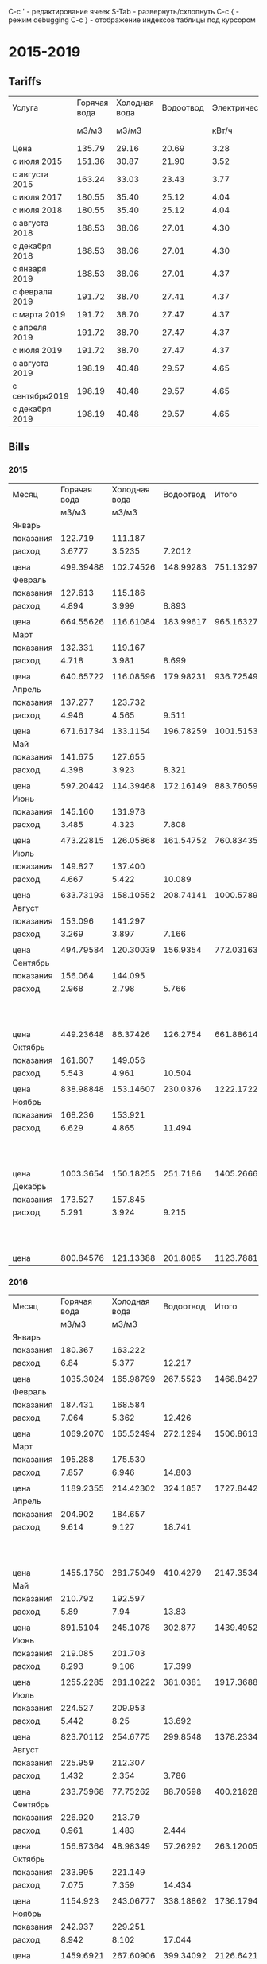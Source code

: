 C-c ' - редактирование ячеек
S-Tab - развернуть/схлопнуть
C-c { - режим debugging
С-с } - отображение индексов таблицы под курсором

* 2015-2019
** Tariffs
#+TBLNAME: tariffs
|----------------+--------------+---------------+-----------+---------------+-----------------|
| Услуга         | Горячая вода | Холодная вода | Водоотвод | Электричество | Взносы, антенна |
|                |        м3/м3 |         м3/м3 |           |         кВт/ч |        и прочее |
|----------------+--------------+---------------+-----------+---------------+-----------------|
| Цена           |       135.79 |         29.16 |     20.69 |          3.28 |                 |
| с июля 2015    |       151.36 |         30.87 |     21.90 |          3.52 |                 |
| с августа 2015 |       163.24 |         33.03 |     23.43 |          3.77 |                 |
| с июля 2017    |       180.55 |         35.40 |     25.12 |          4.04 |         4652.78 |
| с июля 2018    |       180.55 |         35.40 |     25.12 |          4.04 |         4713.69 |
| с августа 2018 |       188.53 |         38.06 |     27.01 |          4.30 |         4713.69 |
| с декабря 2018 |       188.53 |         38.06 |     27.01 |          4.30 |         4718.16 |
| с января 2019  |       188.53 |         38.06 |     27.01 |          4.37 |          4879.3 |
| с февраля 2019 |       191.72 |         38.70 |     27.41 |          4.37 |         5028.13 |
| с марта 2019   |       191.72 |         38.70 |     27.47 |          4.37 |         5028.13 |
| с апреля 2019  |       191.72 |         38.70 |     27.47 |          4.37 |         5033.65 |
| с июля 2019    |       191.72 |         38.70 |     27.47 |          4.37 |          5091.9 |
| с августа 2019 |       198.19 |         40.48 |     29.57 |          4.65 |          5091.9 |
| с сентября2019 |       198.19 |         40.48 |     29.57 |          4.65 |          5091.9 |
| с декабря 2019 |       198.19 |         40.48 |     29.57 |          4.65 |         5096.93 |
|----------------+--------------+---------------+-----------+---------------+-----------------|
#+TBLFM: @6$6=1659.74 + 1085.60 + 438.84 + 950.30 + 105.02 + 215.22 + 48 + 50 + 100.06::@7$6=1720.65 + 1085.60 + 438.84 + 950.30 + 105.02 + 215.22 + 48 + 50 + 100.06::@8$6=1720.65 + 1085.60 + 438.84 + 950.30 + 105.02 + 215.22 + 48 + 50 + 100.06::@9$6=1720.65 + 1085.60 + 438.84 + 950.30 + 105.02 + 215.22 + 48 + 50 + 104.53::@10$6=1749.81 + 1161.60 + 461.74 + 1016.82 + 106.80 + 230.00 + 48 + 104.53::@11$6=1898.64 + 1161.60 + 461.74 + 1016.82 + 106.80 + 230.00 + 48 + 104.53::@12$6=1898.64 + 1161.60 + 461.74 + 1016.82 + 106.80 + 230.00 + 48 + 104.53::@13$6=1898.64 + 1161.60 + 461.74 + 1016.82 + 112.32 + 230.00 + 48 + 104.53::@14$6=1956.89 + 1161.60 + 461.74 + 1016.82 + 112.32 + 230.00 + 48 + 104.53::@15$6=1956.89 + 1161.60 + 461.74 + 1016.82 + 112.32 + 230.00 + 48 + 104.53::@16$6=1956.89 + 1623.34 + 1016.82 + 112.32 + 230.00 + 48 + 104.53::@17$6=1956.89 + 1623.34 + 1016.82 + 112.32 + 230.00 + 48 + 109.56
** Bills
*** 2015
#+TBLNAME: bills2015
|-----------+--------------+---------------+-----------+-----------+---------------------------------|
| Месяц     | Горячая вода | Холодная вода | Водоотвод |     Итого |                   Электричество |
|           |        м3/м3 |         м3/м3 |           |           |                           кВт/ч |
|-----------+--------------+---------------+-----------+-----------+---------------------------------|
| Январь    |              |               |           |           |                                 |
| показания |      122.719 |       111.187 |           |           |                          9108.3 |
| расход    |       3.6777 |        3.5235 |    7.2012 |           |                             156 |
|           |              |               |           |           |                                 |
| цена      |    499.39488 |     102.74526 | 148.99283 | 751.13297 |                          511.68 |
|-----------+--------------+---------------+-----------+-----------+---------------------------------|
| Февраль   |              |               |           |           |                                 |
| показания |      127.613 |       115.186 |           |           |                          9249.9 |
| расход    |        4.894 |         3.999 |     8.893 |           |                           141.6 |
|           |              |               |           |           |                                 |
| цена      |    664.55626 |     116.61084 | 183.99617 | 965.16327 |                         464.448 |
|-----------+--------------+---------------+-----------+-----------+---------------------------------|
| Март      |              |               |           |           |                                 |
| показания |      132.331 |       119.167 |           |           |                          9409.1 |
| расход    |        4.718 |         3.981 |     8.699 |           |                           159.2 |
|           |              |               |           |           |                                 |
| цена      |    640.65722 |     116.08596 | 179.98231 | 936.72549 |                         522.176 |
|-----------+--------------+---------------+-----------+-----------+---------------------------------|
| Апрель    |              |               |           |           |                                 |
| показания |      137.277 |       123.732 |           |           |                          9597.7 |
| расход    |        4.946 |         4.565 |     9.511 |           |                           188.6 |
|           |              |               |           |           |                                 |
| цена      |    671.61734 |      133.1154 | 196.78259 | 1001.5153 |                         618.608 |
|-----------+--------------+---------------+-----------+-----------+---------------------------------|
| Май       |              |               |           |           |                                 |
| показания |      141.675 |       127.655 |           |           |                          9765.8 |
| расход    |        4.398 |         3.923 |     8.321 |           |                           168.1 |
|           |              |               |           |           |                                 |
| цена      |    597.20442 |     114.39468 | 172.16149 | 883.76059 |                         551.368 |
|-----------+--------------+---------------+-----------+-----------+---------------------------------|
| Июнь      |              |               |           |           |                                 |
| показания |      145.160 |       131.978 |           |           |                          9908.4 |
| расход    |        3.485 |         4.323 |     7.808 |           |                           142.6 |
|           |              |               |           |           |                                 |
| цена      |    473.22815 |     126.05868 | 161.54752 | 760.83435 |                         467.728 |
|-----------+--------------+---------------+-----------+-----------+---------------------------------|
| Июль      |              |               |           |           |                                 |
| показания |      149.827 |       137.400 |           |           |                         10070.0 |
| расход    |        4.667 |         5.422 |    10.089 |           |                           161.6 |
|           |              |               |           |           |                                 |
| цена      |    633.73193 |     158.10552 | 208.74141 | 1000.5789 |                         568.832 |
|-----------+--------------+---------------+-----------+-----------+---------------------------------|
| Август    |              |               |           |           |                                 |
| показания |      153.096 |       141.297 |           |           |                         10180.3 |
| расход    |        3.269 |         3.897 |     7.166 |           |                           110.3 |
|           |              |               |           |           |                                 |
| цена      |    494.79584 |     120.30039 |  156.9354 | 772.03163 |                         388.256 |
|-----------+--------------+---------------+-----------+-----------+---------------------------------|
| Сентябрь  |              |               |           |           |                                 |
| показания |      156.064 |       144.095 |           |           |                         10263.6 |
| расход    |        2.968 |         2.798 |     5.766 |           |                            83.3 |
|           |              |               |           |           | свет 15.36 переплата => 277.856 |
| цена      |    449.23648 |      86.37426 |  126.2754 | 661.88614 |                         293.216 |
|-----------+--------------+---------------+-----------+-----------+---------------------------------|
| Октябрь   |              |               |           |           |                                 |
| показания |      161.607 |       149.056 |           |           |                         10408.4 |
| расход    |        5.543 |         4.961 |    10.504 |           |                           144.8 |
|           |              |               |           |           |                                 |
| цена      |    838.98848 |     153.14607 |  230.0376 | 1222.1722 |                         509.696 |
|-----------+--------------+---------------+-----------+-----------+---------------------------------|
| Ноябрь    |              |               |           |           |                                 |
| показания |      168.236 |       153.921 |           |           |                         10577.3 |
| расход    |        6.629 |         4.865 |    11.494 |           |                           168.9 |
|           |              |               |           |           |   свет 0.35 переплата => 594.18 |
| цена      |    1003.3654 |     150.18255 |  251.7186 | 1405.2666 |                         594.528 |
|-----------+--------------+---------------+-----------+-----------+---------------------------------|
| Декабрь   |              |               |           |           |                                 |
| показания |      173.527 |       157.845 |           |           |                         10707.4 |
| расход    |        5.291 |         3.924 |     9.215 |           |                           130.1 |
|           |              |               |           |           |    свет 0.35 переплата => 457.6 |
| цена      |    800.84576 |     121.13388 |  201.8085 | 1123.7881 |                         457.952 |
|-----------+--------------+---------------+-----------+-----------+---------------------------------|

#+TBLFM: @5$4=$2 + $3::@7$2=@-2$2 * remote(tariffs, @3$2)::@7$3=@-2$3 * remote(tariffs, @3$3)::@7$4=@-2$4 * remote(tariffs, @3$4)::@7$5=$2 + $3 + $4::@7$6=@-2$6 * remote(tariffs, @3$5)::@10$2=@-1$2 - @-6$2::@10$3=@-1$3 - @-6$3::@10$4=$2 + $3::@10$6=@-1$6 - @-6$6::@12$2=@-2$2 * remote(tariffs, @3$2)::@12$3=@-2$3 * remote(tariffs, @3$3)::@12$4=@-2$4 * remote(tariffs, @3$4)::@12$5=$2 + $3 + $4::@12$6=@-2$6 * remote(tariffs, @3$5)::@15$2=@-1$2 - @-6$2::@15$3=@-1$3 - @-6$3::@15$4=$2 + $3::@15$6=@-1$6 - @-6$6::@17$2=@-2$2 * remote(tariffs, @3$2)::@17$3=@-2$3 * remote(tariffs, @3$3)::@17$4=@-2$4 * remote(tariffs, @3$4)::@17$5=$2 + $3 + $4::@17$6=@-2$6 * remote(tariffs, @3$5)::@20$2=@-1$2 - @-6$2::@20$3=@-1$3 - @-6$3::@20$4=$2 + $3::@20$6=@-1$6 - @-6$6::@22$2=@-2$2 * remote(tariffs, @3$2)::@22$3=@-2$3 * remote(tariffs, @3$3)::@22$4=@-2$4 * remote(tariffs, @3$4)::@22$5=$2 + $3 + $4::@22$6=@-2$6 * remote(tariffs, @3$5)::@25$2=@-1$2 - @-6$2::@25$3=@-1$3 - @-6$3::@25$4=$2 + $3::@25$6=@-1$6 - @-6$6::@27$2=@-2$2 * remote(tariffs, @3$2)::@27$3=@-2$3 * remote(tariffs, @3$3)::@27$4=@-2$4 * remote(tariffs, @3$4)::@27$5=$2 + $3 + $4::@27$6=@-2$6 * remote(tariffs, @3$5)::@30$2=@-1$2 - @-6$2::@30$3=@-1$3 - @-6$3::@30$4=$2 + $3::@30$6=@-1$6 - @-6$6::@32$2=@-2$2 * remote(tariffs, @3$2)::@32$3=@-2$3 * remote(tariffs, @3$3)::@32$4=@-2$4 * remote(tariffs, @3$4)::@32$5=$2 + $3 + $4::@32$6=@-2$6 * remote(tariffs, @3$5)::@35$2=@-1$2 - @-6$2::@35$3=@-1$3 - @-6$3::@35$4=$2 + $3::@35$6=@-1$6 - @-6$6::@37$2=@-2$2 * remote(tariffs, @3$2)::@37$3=@-2$3 * remote(tariffs, @3$3)::@37$4=@-2$4 * remote(tariffs, @3$4)::@37$5=$2 + $3 + $4::@37$6=@-2$6 * remote(tariffs, @4$5)::@40$2=@-1$2 - @-6$2::@40$3=@-1$3 - @-6$3::@40$4=$2 + $3::@40$6=@-1$6 - @-6$6::@42$2=@-2$2 * remote(tariffs, @4$2)::@42$3=@-2$3 * remote(tariffs, @4$3)::@42$4=@-2$4 * remote(tariffs, @4$4)::@42$5=$2 + $3 + $4::@42$6=@-2$6 * remote(tariffs, @4$5)::@45$2=@-1$2 - @-6$2::@45$3=@-1$3 - @-6$3::@45$4=$2 + $3::@45$6=@-1$6 - @-6$6::@47$2=@-2$2 * remote(tariffs, @4$2)::@47$3=@-2$3 * remote(tariffs, @4$3)::@47$4=@-2$4 * remote(tariffs, @4$4)::@47$5=$2 + $3 + $4::@47$6=@-2$6 * remote(tariffs, @4$5)::@50$2=@-1$2 - @-6$2::@50$3=@-1$3 - @-6$3::@50$4=$2 + $3::@50$6=@-1$6 - @-6$6::@52$2=@-2$2 * remote(tariffs, @4$2)::@52$3=@-2$3 * remote(tariffs, @4$3)::@52$4=@-2$4 * remote(tariffs, @4$4)::@52$5=$2 + $3 + $4::@52$6=@-2$6 * remote(tariffs, @4$5)::@55$2=@-1$2 - @-6$2::@55$3=@-1$3 - @-6$3::@55$4=$2 + $3::@55$6=@-1$6 - @-6$6::@57$2=@-2$2 * remote(tariffs, @4$2)::@57$3=@-2$3 * remote(tariffs, @4$3)::@57$4=@-2$4 * remote(tariffs, @4$4)::@57$5=$2 + $3 + $4::@57$6=@-2$6 * remote(tariffs, @4$5)::@60$2=@-1$2 - @-6$2::@60$3=@-1$3 - @-6$3::@60$4=$2 + $3::@60$6=@-1$6 - @-6$6::@62$2=@-2$2 * remote(tariffs, @4$2)::@62$3=@-2$3 * remote(tariffs, @4$3)::@62$4=@-2$4 * remote(tariffs, @4$4)::@62$5=$2 + $3 + $4::@62$6=@-2$6 * remote(tariffs, @4$5)::@65$2=@-1$2 - @-6$2::@65$3=@-1$3 - @-6$3::@65$4=$2 + $3::@65$6=@-1$6 - @-6$6::@67$2=@-2$2 * remote(tariffs, @4$2)::@67$3=@-2$3 * remote(tariffs, @4$3)::@67$4=@-2$4 * remote(tariffs, @4$4)::@67$5=$2 + $3 + $4::@67$6=@-2$6 * remote(tariffs, @4$5)

*** 2016
#+TBLNAME: bills2016
|-----------+--------------+---------------+-----------+-----------+---------------------------|
| Месяц     | Горячая вода | Холодная вода | Водоотвод |     Итого |             Электричество |
|           |        м3/м3 |         м3/м3 |           |           |                     кВт/ч |
|-----------+--------------+---------------+-----------+-----------+---------------------------|
| Январь    |              |               |           |           |                           |
| показания |      180.367 |       163.222 |           |           |                   10850.5 |
| расход    |         6.84 |         5.377 |    12.217 |           |                     143.1 |
|           |              |               |           |           |                           |
| цена      |    1035.3024 |     165.98799 |  267.5523 | 1468.8427 |                   503.712 |
|-----------+--------------+---------------+-----------+-----------+---------------------------|
| Февраль   |              |               |           |           |                           |
| показания |      187.431 |       168.584 |           |           |                   10992.5 |
| расход    |        7.064 |         5.362 |    12.426 |           |                      142. |
|           |              |               |           |           |                           |
| цена      |    1069.2070 |     165.52494 |  272.1294 | 1506.8613 |                    499.84 |
|-----------+--------------+---------------+-----------+-----------+---------------------------|
| Март      |              |               |           |           |                           |
| показания |      195.288 |       175.530 |           |           |                   11152.0 |
| расход    |        7.857 |         6.946 |    14.803 |           |                     159.5 |
|           |              |               |           |           |                           |
| цена      |    1189.2355 |     214.42302 |  324.1857 | 1727.8442 |                    561.44 |
|-----------+--------------+---------------+-----------+-----------+---------------------------|
| Апрель    |              |               |           |           |                           |
| показания |      204.902 |       184.657 |           |           |                   11401.6 |
| расход    |        9.614 |         9.127 |    18.741 |           |                     249.6 |
|           |              |               |           |           | недоплата 1.76 => 880.352 |
| цена      |    1455.1750 |     281.75049 |  410.4279 | 2147.3534 |                   878.592 |
|-----------+--------------+---------------+-----------+-----------+---------------------------|
| Май       |              |               |           |           |                           |
| показания |      210.792 |       192.597 |           |           |                   11607.4 |
| расход    |         5.89 |          7.94 |     13.83 |           |                     205.8 |
|           |              |               |           |           |                           |
| цена      |     891.5104 |      245.1078 |   302.877 | 1439.4952 |                   724.416 |
|-----------+--------------+---------------+-----------+-----------+---------------------------|
| Июнь      |              |               |           |           |                           |
| показания |      219.085 |       201.703 |           |           |                   11839.2 |
| расход    |        8.293 |         9.106 |    17.399 |           |                     231.8 |
|           |              |               |           |           |                           |
| цена      |    1255.2285 |     281.10222 |  381.0381 | 1917.3688 |                   815.936 |
|-----------+--------------+---------------+-----------+-----------+---------------------------|
| Июль      |              |               |           |           |                           |
| показания |      224.527 |       209.953 |           |           |                   12018.6 |
| расход    |        5.442 |          8.25 |    13.692 |           |                     179.4 |
|           |              |               |           |           |                           |
| цена      |    823.70112 |      254.6775 |  299.8548 | 1378.2334 |                   631.488 |
|-----------+--------------+---------------+-----------+-----------+---------------------------|
| Август    |              |               |           |           |                           |
| показания |      225.959 |       212.307 |           |           |                   12105.7 |
| расход    |        1.432 |         2.354 |     3.786 |           |                      87.1 |
|           |              |               |           |           |                           |
| цена      |    233.75968 |      77.75262 |  88.70598 | 400.21828 |                   328.367 |
|-----------+--------------+---------------+-----------+-----------+---------------------------|
| Сентябрь  |              |               |           |           |                           |
| показания |      226.920 |        213.79 |           |           |                   12187.7 |
| расход    |        0.961 |         1.483 |     2.444 |           |                       82. |
|           |              |               |           |           |                           |
| цена      |    156.87364 |      48.98349 |  57.26292 | 263.12005 |                    309.14 |
|-----------+--------------+---------------+-----------+-----------+---------------------------|
| Октябрь   |              |               |           |           |                           |
| показания |      233.995 |       221.149 |           |           |                   12385.6 |
| расход    |        7.075 |         7.359 |    14.434 |           |                     197.9 |
|           |              |               |           |           |                           |
| цена      |     1154.923 |     243.06777 | 338.18862 | 1736.1794 |                   746.083 |
|-----------+--------------+---------------+-----------+-----------+---------------------------|
| Ноябрь    |              |               |           |           |                           |
| показания |      242.937 |       229.251 |           |           |                   12611.2 |
| расход    |        8.942 |         8.102 |    17.044 |           |                     225.6 |
|           |              |               |           |           |                           |
| цена      |    1459.6921 |     267.60906 | 399.34092 | 2126.6421 |                   850.512 |
|-----------+--------------+---------------+-----------+-----------+---------------------------|
| Декабрь   |              |               |           |           |                           |
| показания |      252.292 |       237.136 |           |           |                   12852.6 |
| расход    |        9.355 |         7.885 |     17.24 |           |                     241.4 |
|           |              |               |           |           | недоплата 1.52 => 911.598 |
| цена      |    1527.1102 |     260.44155 |  403.9332 | 2191.4850 |                   910.078 |
|-----------+--------------+---------------+-----------+-----------+---------------------------|
#+TBLFM: @5$2=@-1$2 - remote(bills2015, @59$2)::@5$3=@-1$3 - remote(bills2015, @59$3)::@5$4=$2 + $3::@5$6=@-1$6 - remote(bills2015, @59$6)::@7$2=@-2$2 * remote(tariffs, @4$2)::@7$3=@-2$3 * remote(tariffs, @4$3)::@7$4=@-2$4 * remote(tariffs, @4$4)::@7$5=$2 + $3 + $4::@7$6=@-2$6 * remote(tariffs, @4$5)::@10$2=@-1$2 - @-6$2::@10$3=@-1$3 - @-6$3::@10$4=$2 + $3::@10$6=@-1$6 - @-6$6::@12$2=@-2$2 * remote(tariffs, @4$2)::@12$3=@-2$3 * remote(tariffs, @4$3)::@12$4=@-2$4 * remote(tariffs, @4$4)::@12$5=$2 + $3 + $4::@12$6=@-2$6 * remote(tariffs, @4$5)::@15$2=@-1$2 - @-6$2::@15$3=@-1$3 - @-6$3::@15$4=$2 + $3::@15$6=@-1$6 - @-6$6::@17$2=@-2$2 * remote(tariffs, @4$2)::@17$3=@-2$3 * remote(tariffs, @4$3)::@17$4=@-2$4 * remote(tariffs, @4$4)::@17$5=$2 + $3 + $4::@17$6=@-2$6 * remote(tariffs, @4$5)::@20$2=@-1$2 - @-6$2::@20$3=@-1$3 - @-6$3::@20$4=$2 + $3::@20$6=@-1$6 - @-6$6::@22$2=@-2$2 * remote(tariffs, @4$2)::@22$3=@-2$3 * remote(tariffs, @4$3)::@22$4=@-2$4 * remote(tariffs, @4$4)::@22$5=$2 + $3 + $4::@22$6=@-2$6 * remote(tariffs, @4$5)::@25$2=@-1$2 - @-6$2::@25$3=@-1$3 - @-6$3::@25$4=$2 + $3::@25$6=@-1$6 - @-6$6::@27$2=@-2$2 * remote(tariffs, @4$2)::@27$3=@-2$3 * remote(tariffs, @4$3)::@27$4=@-2$4 * remote(tariffs, @4$4)::@27$5=$2 + $3 + $4::@27$6=@-2$6 * remote(tariffs, @4$5)::@30$2=@-1$2 - @-6$2::@30$3=@-1$3 - @-6$3::@30$4=$2 + $3::@30$6=@-1$6 - @-6$6::@32$2=@-2$2 * remote(tariffs, @4$2)::@32$3=@-2$3 * remote(tariffs, @4$3)::@32$4=@-2$4 * remote(tariffs, @4$4)::@32$5=$2 + $3 + $4::@32$6=@-2$6 * remote(tariffs, @4$5)::@35$2=@-1$2 - @-6$2::@35$3=@-1$3 - @-6$3::@35$4=$2 + $3::@35$6=@-1$6 - @-6$6::@37$2=@-2$2 * remote(tariffs, @4$2)::@37$3=@-2$3 * remote(tariffs, @4$3)::@37$4=@-2$4 * remote(tariffs, @4$4)::@37$5=$2 + $3 + $4::@37$6=@-2$6 * remote(tariffs, @4$5)::@40$2=@-1$2 - @-6$2::@40$3=@-1$3 - @-6$3::@40$4=$2 + $3::@40$6=@-1$6 - @-6$6::@42$2=@-2$2 * remote(tariffs, @5$2)::@42$3=@-2$3 * remote(tariffs, @5$3)::@42$4=@-2$4 * remote(tariffs, @5$4)::@42$5=$2 + $3 + $4::@42$6=@-2$6 * remote(tariffs, @5$5)::@45$2=@-1$2 - @-6$2::@45$3=@-1$3 - @-6$3::@45$4=$2 + $3::@45$6=@-1$6 - @-6$6::@47$2=@-2$2 * remote(tariffs, @5$2)::@47$3=@-2$3 * remote(tariffs, @5$3)::@47$4=@-2$4 * remote(tariffs, @5$4)::@47$5=$2 + $3 + $4::@47$6=@-2$6 * remote(tariffs, @5$5)::@50$2=@-1$2 - @-6$2::@50$3=@-1$3 - @-6$3::@50$4=$2 + $3::@50$6=@-1$6 - @-6$6::@52$2=@-2$2 * remote(tariffs, @5$2)::@52$3=@-2$3 * remote(tariffs, @5$3)::@52$4=@-2$4 * remote(tariffs, @5$4)::@52$5=$2 + $3 + $4::@52$6=@-2$6 * remote(tariffs, @5$5)::@55$2=@-1$2 - @-6$2::@55$3=@-1$3 - @-6$3::@55$4=$2 + $3::@55$6=@-1$6 - @-6$6::@57$2=@-2$2 * remote(tariffs, @5$2)::@57$3=@-2$3 * remote(tariffs, @5$3)::@57$4=@-2$4 * remote(tariffs, @5$4)::@57$5=$2 + $3 + $4::@57$6=@-2$6 * remote(tariffs, @5$5)::@60$2=@-1$2 - @-6$2::@60$3=@-1$3 - @-6$3::@60$4=$2 + $3::@60$6=@-1$6 - @-6$6::@62$2=@-2$2 * remote(tariffs, @5$2)::@62$3=@-2$3 * remote(tariffs, @5$3)::@62$4=@-2$4 * remote(tariffs, @5$4)::@62$5=$2 + $3 + $4::@62$6=@-2$6 * remote(tariffs, @5$5)

*** 2017
#+TBLNAME: bills2017
|-----------+--------------+---------------+-----------+-----------+-----------------------------|
| Месяц     | Горячая вода | Холодная вода | Водоотвод |     Итого |               Электричество |
|           |        м3/м3 |         м3/м3 |           |           |                       кВт/ч |
|-----------+--------------+---------------+-----------+-----------+-----------------------------|
| Январь    |              |               |           |           |                             |
| показания |      263.379 |       245.922 |           |           |                     13051.8 |
| расход    |       11.087 |         8.786 |    19.873 |           |                       199.2 |
| ошибочно  |     оплачено |            по | предыдущ. |    тарифу |   переплата 1.50 => 699.684 |
| цена      |    1678.1283 |     271.22382 |  435.2187 | 2384.5708 |                     701.184 |
|-----------+--------------+---------------+-----------+-----------+-----------------------------|
| Февраль   |              |               |           |           |                             |
| показания |      272.130 |       252.773 |           |           |                     13276.1 |
| расход    |        8.751 |         6.851 |    15.602 |           |                       224.3 |
|           |              |               |           |           |  недоплата 49.05 => 894.661 |
| цена      |    1428.5132 |     226.28853 | 365.55486 | 2020.3566 |                     845.611 |
|-----------+--------------+---------------+-----------+-----------+-----------------------------|
| Март      |              |               |           |           |     электричество округляют |
| показания |      281.069 |       259.342 |           |           |                     13509.8 |
| расход    |        8.939 |         6.569 |    15.508 |           |                         233 |
|           |              |               |           |           |  "недоплата" 2.64 => 881.05 |
| цена      |    1459.2024 |     216.97407 | 363.35244 | 2039.5289 |                      878.41 |
|-----------+--------------+---------------+-----------+-----------+-----------------------------|
| Апрель    |              |               |           |           |                             |
| показания |      291.911 |       267.574 |           |           |                     13783.7 |
| расход    |       10.842 |         8.232 |    19.074 |           |                         273 |
|           |              |               |           |           |                             |
| цена      |    1769.8481 |     271.90296 | 446.90382 | 2488.6549 |                     1029.21 |
|-----------+--------------+---------------+-----------+-----------+-----------------------------|
| Май       |              |               |           |           |                             |
| показания |      300.354 |       274.788 |           |           |                     14016.8 |
| расход    |        8.443 |         7.214 |    15.657 |           |                         233 |
|           |              |               |           |           | переплачу 2 кВт/ч => 885.95 |
| цена      |    1378.2353 |     238.27842 | 366.84351 | 1983.3572 |                      878.41 |
|-----------+--------------+---------------+-----------+-----------+-----------------------------|
| Июнь      |              |               |           |           |                             |
| показания |      305.938 |       283.214 |           |           |                     14264.5 |
| расход    |        5.584 |         8.426 |     14.01 |           |                         247 |
|           |              |               |           |           | переплачу 1 кВт/ч => 934.96 |
| цена      |    911.53216 |     278.31078 |  328.2543 | 1518.0972 |                      931.19 |
|-----------+--------------+---------------+-----------+-----------+-----------------------------|
| Июль      |              |               |           |           |                             |
| показания |      311.897 |       290.254 |           |           |                     14444.8 |
| расход    |        5.959 |          7.04 |    12.999 |           |                         180 |
|           |              |               |           |           |                             |
| цена      |    1075.8975 |       249.216 | 326.53488 | 1651.6484 |                       727.2 |
|-----------+--------------+---------------+-----------+-----------+-----------------------------|
| Август    |              |               |           |           |                             |
| показания |      314.117 |       293.945 |           |           |                     14572.0 |
| расход    |         2.22 |         3.691 |     5.911 |           |                         127 |
|           |              |               |           |           | переплата 28.88 =>    484.2 |
| цена      |      400.821 |      130.6614 | 148.48432 | 679.96672 |                      513.08 |
|-----------+--------------+---------------+-----------+-----------+-----------------------------|
| Сентябрь  |              |               |           |           |                             |
| показания |      319.083 |       299.259 |           |           |                     14762.1 |
| расход    |        4.966 |         5.314 |     10.28 |           |                         190 |
|           |              |               |           |           | недоплата  4.04 =>    771.7 |
| цена      |     896.6113 |      188.1156 |  258.2336 | 1342.9605 |                       767.6 |
|-----------+--------------+---------------+-----------+-----------+-----------------------------|
| Октябрь   |              |               |           |           |                             |
| показания |      326.360 |       305.754 |           |           |                     14991.4 |
| расход    |        7.277 |         6.495 |    13.772 |           |                         229 |
|           |        2.311 |               |           |           |    недоплата  0.06 => 925.1 |
| цена      |    1313.8624 |       229.923 | 345.95264 | 1889.7380 |                      925.16 |
|-----------+--------------+---------------+-----------+-----------+-----------------------------|
| Ноябрь    |              |               |           |           |                             |
| показания |      334.944 |       313.046 |           |           |                     15252.6 |
| расход    |        8.584 |         7.292 |    15.876 |           |                         261 |
|           |              |               |           |           |                             |
| цена      |    1549.8412 |      258.1368 | 398.80512 | 2206.7831 |                     1054.44 |
|-----------+--------------+---------------+-----------+-----------+-----------------------------|
| Декабрь   |              |               |           |           |                             |
| показания |      343.704 |       320.160 |           |           |                     15505.8 |
| расход    |         8.76 |         7.114 |    15.874 |           |                         253 |
|           |              |               |           |           |          6735.2699 - 138.79 |
| цена      |     1581.618 |      251.8356 | 398.75488 | 2232.2085 |                     1022.12 |
|-----------+--------------+---------------+-----------+-----------+-----------------------------|
#+TBLFM: @5$2=@-1$2 - remote(bills2016, @59$2)::@5$3=@-1$3 - remote(bills2016, @59$3)::@5$4=$2 + $3::@5$6=@-1$6 - remote(bills2016, @59$6)::@7$2=@-2$2 * remote(tariffs, @4$2)::@7$3=@-2$3 * remote(tariffs, @4$3)::@7$4=@-2$4 * remote(tariffs, @4$4)::@7$5=$2 + $3 + $4::@7$6=@-2$6 * remote(tariffs, @4$5)::@10$2=@-1$2 - @-6$2::@10$3=@-1$3 - @-6$3::@10$4=$2 + $3::@10$6=@-1$6 - @-6$6::@12$2=@-2$2 * remote(tariffs, @5$2)::@12$3=@-2$3 * remote(tariffs, @5$3)::@12$4=@-2$4 * remote(tariffs, @5$4)::@12$5=$2 + $3 + $4::@12$6=@-2$6 * remote(tariffs, @5$5)::@15$2=@-1$2 - @-6$2::@15$3=@-1$3 - @-6$3::@15$4=$2 + $3::@15$6=floor(@-1$6 - @-6$6)::@17$2=@-2$2 * remote(tariffs, @5$2)::@17$3=@-2$3 * remote(tariffs, @5$3)::@17$4=@-2$4 * remote(tariffs, @5$4)::@17$5=$2 + $3 + $4::@17$6=@-2$6 * remote(tariffs, @5$5)::@20$2=@-1$2 - @-6$2::@20$3=@-1$3 - @-6$3::@20$4=$2 + $3::@20$6=floor(@-1$6 - @-6$6)::@22$2=@-2$2 * remote(tariffs, @5$2)::@22$3=@-2$3 * remote(tariffs, @5$3)::@22$4=@-2$4 * remote(tariffs, @5$4)::@22$5=$2 + $3 + $4::@22$6=@-2$6 * remote(tariffs, @5$5)::@25$2=@-1$2 - @-6$2::@25$3=@-1$3 - @-6$3::@25$4=$2 + $3::@25$6=floor(@-1$6 - @-6$6)::@27$2=@-2$2 * remote(tariffs, @5$2)::@27$3=@-2$3 * remote(tariffs, @5$3)::@27$4=@-2$4 * remote(tariffs, @5$4)::@27$5=$2 + $3 + $4::@27$6=@-2$6 * remote(tariffs, @5$5)::@30$2=@-1$2 - @-6$2::@30$3=@-1$3 - @-6$3::@30$4=$2 + $3::@30$6=floor(@-1$6 - @-6$6)::@32$2=@-2$2 * remote(tariffs, @5$2)::@32$3=@-2$3 * remote(tariffs, @5$3)::@32$4=@-2$4 * remote(tariffs, @5$4)::@32$5=$2 + $3 + $4::@32$6=@-2$6 * remote(tariffs, @5$5)::@35$2=@-1$2 - @-6$2::@35$3=@-1$3 - @-6$3::@35$4=$2 + $3::@35$6=floor(@-1$6 - @-6$6)::@37$2=@-2$2 * remote(tariffs, @6$2)::@37$3=@-2$3 * remote(tariffs, @6$3)::@37$4=@-2$4 * remote(tariffs, @6$4)::@37$5=$2 + $3 + $4::@37$6=@-2$6 * remote(tariffs, @6$5)::@40$2=@-1$2 - @-6$2::@40$3=@-1$3 - @-6$3::@40$4=$2 + $3::@40$6=floor(@-1$6 - @-6$6)::@42$2=@-2$2 * remote(tariffs, @6$2)::@42$3=@-2$3 * remote(tariffs, @6$3)::@42$4=@-2$4 * remote(tariffs, @6$4)::@42$5=$2 + $3 + $4::@42$6=@-2$6 * remote(tariffs, @6$5)::@45$2=@-1$2 - @-6$2::@45$3=@-1$3 - @-6$3::@45$4=$2 + $3::@45$6=floor(@-1$6 - @-6$6)::@47$2=@-2$2 * remote(tariffs, @6$2)::@47$3=@-2$3 * remote(tariffs, @6$3)::@47$4=@-2$4 * remote(tariffs, @6$4)::@47$5=$2 + $3 + $4::@47$6=@-2$6 * remote(tariffs, @6$5)::@50$2=@-1$2 - @-6$2::@50$3=@-1$3 - @-6$3::@50$4=$2 + $3::@50$6=floor(@-1$6 - @-6$6)::@52$2=@-2$2 * remote(tariffs, @6$2)::@52$3=@-2$3 * remote(tariffs, @6$3)::@52$4=@-2$4 * remote(tariffs, @6$4)::@52$5=$2 + $3 + $4::@52$6=@-2$6 * remote(tariffs, @6$5)::@55$2=@-1$2 - @-6$2::@55$3=@-1$3 - @-6$3::@55$4=$2 + $3::@55$6=floor(@-1$6 - @-6$6)::@57$2=@-2$2 * remote(tariffs, @6$2)::@57$3=@-2$3 * remote(tariffs, @6$3)::@57$4=@-2$4 * remote(tariffs, @6$4)::@57$5=$2 + $3 + $4::@57$6=@-2$6 * remote(tariffs, @6$5)::@60$2=@-1$2 - @-6$2::@60$3=@-1$3 - @-6$3::@60$4=$2 + $3::@60$6=floor(@-1$6 - @-6$6)::@62$2=@-2$2 * remote(tariffs, @6$2)::@62$3=@-2$3 * remote(tariffs, @6$3)::@62$4=@-2$4 * remote(tariffs, @6$4)::@62$5=$2 + $3 + $4::@62$6=@-2$6 * remote(tariffs, @6$5)

*** 2018
#+TBLNAME: bills2018
|-----------+--------------+---------------+-----------+----------------------+--------------------------|
| Месяц     | Горячая вода | Холодная вода | Водоотвод | Итого,               |            Электричество |
|           |        м3/м3 |         м3/м3 |           | Итого + Прочее       |                    кВт/ч |
|-----------+--------------+---------------+-----------+----------------------+--------------------------|
| Январь    |              |               |           |                      |                          |
| показания |      353.145 |       328.576 |           |                      |                  15762.5 |
| расход    |        9.441 |         8.416 |    17.857 |                      |                    256.7 |
|           |              |               |           |                      |                          |
| цена      |    1704.5726 |      297.9264 | 448.56784 | 2451.0668, 7103.8468 |                 1037.068 |
|-----------+--------------+---------------+-----------+----------------------+--------------------------|
| Февраль   |              |               |           |                      |                          |
| показания |      360.805 |       336.533 |           |                      |                  16002.5 |
| расход    |         7.66 |         7.957 |    15.617 |                      |                     240. |
|           |              |               |           |                      | недоплата 1.22 => 970.82 |
|           |     1383.013 |      281.6778 | 392.29904 | 2056.9898, 6709.7698 |                    969.6 |
|-----------+--------------+---------------+-----------+----------------------+--------------------------|
| Март      |              |               |           |                      |                          |
| показания |      367.641 |       341.187 |           |                      |                  16195.6 |
| расход    |        6.836 |         4.654 |     11.49 |                      |                    193.1 |
|           |              |               |           |                      |                          |
|           |    1234.2398 |      164.7516 |  288.6288 | 1687.6202, 6340.4002 |                  780.124 |
|-----------+--------------+---------------+-----------+----------------------+--------------------------|
| Апрель    |              |               |           |                      |                          |
| показания |      374.575 |       352.601 |           |                      |                  16365.4 |
| расход    |        6.934 |        11.414 |    18.348 |                      |                    169.8 |
|           |              |               |           | + 563.34 = 7333.01   |   169.8 + 23.84 = 193.64 |
|           |    1251.9337 |      404.0556 | 460.90176 | 2116.8911, 6769.6711 |                  685.992 |
|-----------+--------------+---------------+-----------+----------------------+--------------------------|
| Май       |              |               |           |                      |                          |
| показания |      381.636 |       361.800 |           |                      |                  16586.5 |
| расход    |        7.061 |         9.199 |     16.26 |                      |                    221.1 |
|           |              |               |           |                      |  п-плата 23.43 => 869.81 |
|           |    1274.8636 |      325.6446 |  408.4512 | 2008.9594, 6661.7394 |                  893.244 |
|-----------+--------------+---------------+-----------+----------------------+--------------------------|
| Июнь      |              |               |           |                      |                          |
| показания |      387.575 |       371.396 |           |                      |                  16830.0 |
| расход    |        5.939 |         9.596 |    15.535 |                      |                    243.5 |
|           |              |               |           |                      |  п-плата 00.40 => 983.34 |
|           |    1072.2865 |      339.6984 |  390.2392 | 1802.2241, 6455.0041 |                   983.74 |
|-----------+--------------+---------------+-----------+----------------------+--------------------------|
| Июль      |              |               |           | перерасчёт -495.57   |                          |
| показания |      393.147 |       379.362 |           | => 5846.21           |                  17024.4 |
| расход    |        5.572 |         7.966 |    13.538 |                      |                    194.4 |
|           |              |               |           |                      |  п-плата 00.40 => 784.97 |
|           |    1006.0246 |      281.9964 | 340.07456 | 1628.0956, 6341.7856 |                  785.376 |
|-----------+--------------+---------------+-----------+----------------------+--------------------------|
| Август    |              |               |           |                      |                          |
| показания |      395.061 |       382.590 |           |                      |                  17194.7 |
| расход    |        1.914 |         3.228 |     5.142 |                      |                    170.3 |
|           |              |               |           |                      |                          |
|           |    360.84642 |     122.85768 | 138.88542 | 622.58952, 5336.2795 |                   732.29 |
|-----------+--------------+---------------+-----------+----------------------+--------------------------|
| Сентябрь  |              |               |           |                      |                          |
| показания |      397.957 |       385.068 |           |                      |                  17317.7 |
| расход    |        2.896 |         2.478 |     5.374 |                      |                     123. |
|           |              |               |           |                      |                          |
|           |    545.98288 |      94.31268 | 145.15174 | 785.4473, 5499.1373  |                    528.9 |
|-----------+--------------+---------------+-----------+----------------------+--------------------------|
| Октябрь   |              |               |           | долг 1151.56         |                          |
| показания |      403.379 |       389.984 |           | => 7353.79           |                  17478.9 |
| расход    |        5.422 |         4.916 |    10.338 |                      |                    161.2 |
|           |              |               |           |                      |                          |
|           |    1022.2097 |     187.10296 | 279.22938 | 1488.5420, 6202.2320 |                   693.16 |
|-----------+--------------+---------------+-----------+----------------------+--------------------------|
| Ноябрь    |              |               |           |                      |                          |
| показания |      413.330 |       396.407 |           |                      |                  17705.1 |
| расход    |        9.951 |         6.423 |    16.374 |                      |                    226.2 |
|           |              |               |           |                      |                          |
|           |    1876.0620 |     244.45938 | 442.26174 | 2562.7831, 7276.4731 |                   972.66 |
|-----------+--------------+---------------+-----------+----------------------+--------------------------|
| Декабрь   |              |               |           | перерасчёт -2140.30  |          недоплата 19.79 |
| показания |      422.941 |       402.024 |           | => 5014.9131         |                  17900.9 |
| расход    |        9.611 |         5.617 |    15.228 |                      |                    195.8 |
|           |              |               |           |                      |                => 861.73 |
|           |    1811.9618 |     213.78302 | 411.30828 | 2437.0531, 7155.2131 |                   841.94 |
|-----------+--------------+---------------+-----------+----------------------+--------------------------|
#+TBLFM: @5$2=@-1$2 - remote(bills2017, @59$2)::@5$3=@-1$3 - remote(bills2017, @59$3)::@5$4=$2 + $3::@5$6=@-1$6 - remote(bills2017, @59$6)::@7$2=@-2$2 * remote(tariffs, @6$2)::@7$3=@-2$3 * remote(tariffs, @6$3)::@7$4=@-2$4 * remote(tariffs, @6$4)::@7$5=$2 + $3 + $4, $2 + $3 + $4 + remote(tariffs, @6$6)::@7$6=@-2$6 * remote(tariffs, @6$5)::@10$2=@-1$2 - @-6$2::@10$3=@-1$3 - @-6$3::@10$4=$2 + $3::@10$6=@-1$6 - @-6$6::@12$2=@-2$2 * remote(tariffs, @6$2)::@12$3=@-2$3 * remote(tariffs, @6$3)::@12$4=@-2$4 * remote(tariffs, @6$4)::@12$5=$2 + $3 + $4, $2 + $3 + $4 + remote(tariffs, @6$6)::@12$6=@-2$6 * remote(tariffs, @6$5)::@15$2=@-1$2 - @-6$2::@15$3=@-1$3 - @-6$3::@15$4=$2 + $3::@15$6=@-1$6 - @-6$6::@17$2=@-2$2 * remote(tariffs, @6$2)::@17$3=@-2$3 * remote(tariffs, @6$3)::@17$4=@-2$4 * remote(tariffs, @6$4)::@17$5=$2 + $3 + $4, $2 + $3 + $4 + remote(tariffs, @6$6)::@17$6=@-2$6 * remote(tariffs, @6$5)::@20$2=@-1$2 - @-6$2::@20$3=@-1$3 - @-6$3::@20$4=$2 + $3::@20$6=@-1$6 - @-6$6::@22$2=@-2$2 * remote(tariffs, @6$2)::@22$3=@-2$3 * remote(tariffs, @6$3)::@22$4=@-2$4 * remote(tariffs, @6$4)::@22$5=$2 + $3 + $4, $2 + $3 + $4 + remote(tariffs, @6$6)::@22$6=@-2$6 * remote(tariffs, @6$5)::@25$2=@-1$2 - @-6$2::@25$3=@-1$3 - @-6$3::@25$4=$2 + $3::@25$6=@-1$6 - @-6$6::@27$2=@-2$2 * remote(tariffs, @6$2)::@27$3=@-2$3 * remote(tariffs, @6$3)::@27$4=@-2$4 * remote(tariffs, @6$4)::@27$5=$2 + $3 + $4, $2 + $3 + $4 + remote(tariffs, @6$6)::@27$6=@-2$6 * remote(tariffs, @6$5)::@30$2=@-1$2 - @-6$2::@30$3=@-1$3 - @-6$3::@30$4=$2 + $3::@30$6=@-1$6 - @-6$6::@32$2=@-2$2 * remote(tariffs, @6$2)::@32$3=@-2$3 * remote(tariffs, @6$3)::@32$4=@-2$4 * remote(tariffs, @6$4)::@32$5=$2 + $3 + $4, $2 + $3 + $4 + remote(tariffs, @6$6)::@32$6=@-2$6 * remote(tariffs, @6$5)::@35$2=@-1$2 - @-6$2::@35$3=@-1$3 - @-6$3::@35$4=$2 + $3::@35$6=@-1$6 - @-6$6::@37$2=@-2$2 * remote(tariffs, @6$2)::@37$3=@-2$3 * remote(tariffs, @6$3)::@37$4=@-2$4 * remote(tariffs, @6$4)::@37$5=$2 + $3 + $4, $2 + $3 + $4 + remote(tariffs, @7$6)::@37$6=@-2$6 * remote(tariffs, @6$5)::@40$2=@-1$2 - @-6$2::@40$3=@-1$3 - @-6$3::@40$4=$2 + $3::@40$6=@-1$6 - @-6$6::@42$2=@-2$2 * remote(tariffs, @8$2)::@42$3=@-2$3 * remote(tariffs, @8$3)::@42$4=@-2$4 * remote(tariffs, @8$4)::@42$5=$2 + $3 + $4, $2 + $3 + $4 + remote(tariffs, @8$6)::@42$6=@-2$6 * remote(tariffs, @8$5)::@45$2=@-1$2 - @-6$2::@45$3=@-1$3 - @-6$3::@45$4=$2 + $3::@45$6=@-1$6 - @-6$6::@47$2=@-2$2 * remote(tariffs, @8$2)::@47$3=@-2$3 * remote(tariffs, @8$3)::@47$4=@-2$4 * remote(tariffs, @8$4)::@47$5=$2 + $3 + $4, $2 + $3 + $4 + remote(tariffs, @8$6)::@47$6=@-2$6 * remote(tariffs, @8$5)::@50$2=@-1$2 - @-6$2::@50$3=@-1$3 - @-6$3::@50$4=$2 + $3::@50$6=@-1$6 - @-6$6::@52$2=@-2$2 * remote(tariffs, @8$2)::@52$3=@-2$3 * remote(tariffs, @8$3)::@52$4=@-2$4 * remote(tariffs, @8$4)::@52$5=$2 + $3 + $4, $2 + $3 + $4 + remote(tariffs, @8$6)::@52$6=@-2$6 * remote(tariffs, @8$5)::@55$2=@-1$2 - @-6$2::@55$3=@-1$3 - @-6$3::@55$4=$2 + $3::@55$6=@-1$6 - @-6$6::@57$2=@-2$2 * remote(tariffs, @8$2)::@57$3=@-2$3 * remote(tariffs, @8$3)::@57$4=@-2$4 * remote(tariffs, @8$4)::@57$5=$2 + $3 + $4, $2 + $3 + $4 + remote(tariffs, @8$6)::@57$6=@-2$6 * remote(tariffs, @8$5)::@60$2=@-1$2 - @-6$2::@60$3=@-1$3 - @-6$3::@60$4=$2 + $3::@60$6=@-1$6 - @-6$6::@62$2=@-2$2 * remote(tariffs, @9$2)::@62$3=@-2$3 * remote(tariffs, @9$3)::@62$4=@-2$4 * remote(tariffs, @9$4)::@62$5=$2 + $3 + $4, $2 + $3 + $4 + remote(tariffs, @9$6)::@62$6=@-2$6 * remote(tariffs, @9$5)

*** 2019
#+TBLNAME: bills2019
|-----------+--------------+---------------+-----------+----------------------+---------------|
| Месяц     | Горячая вода | Холодная вода | Водоотвод | Итого,               | Электричество |
|           |        м3/м3 |         м3/м3 |           | Итого + Прочее       |         кВт/ч |
|-----------+--------------+---------------+-----------+----------------------+---------------|
| Январь    |              |               |           |                      |               |
| показания |      434.269 |       410.857 |           |                      |       18184.0 |
| расход    |       11.328 |         8.833 |    20.161 |                      |         283.1 |
|           |              |               |           |                      |               |
| цена      |    2135.6678 |     336.18398 | 544.54861 | 3016.4004, 7895.7004 |      1237.147 |
|-----------+--------------+---------------+-----------+----------------------+---------------|
| Февраль   |              |               |           | перерасчёт -379.69   |               |
| показания |      443.961 |       418.066 |           | => 7248.8349         |       18457.6 |
| расход    |        9.692 |         7.209 |    16.901 |                      |         273.6 |
|           |              |               |           |                      |               |
|           |    1858.1502 |      278.9883 | 463.25641 | 2600.3949, 7628.5249 |      1195.632 |
|-----------+--------------+---------------+-----------+----------------------+---------------|
| Март      |              |               |           | недоплата 1.02       |               |
| показания |      453.068 |       424.981 |           | => 7482.87           |       18699.6 |
| расход    |        9.107 |         6.915 |    16.022 | дополнительный долг  |          242. |
|           |              |               |           | => 541.98            |               |
|           |    1745.9940 |      267.6105 | 440.12434 | 2453.7288, 7481.8588 |       1057.54 |
|-----------+--------------+---------------+-----------+----------------------+---------------|
| Апрель    |              |               |           |                      |               |
| показания |      461.136 |       432.766 |           |                      |       18923.2 |
| расход    |        8.068 |         7.785 |    15.853 |                      |         223.6 |
|           |              |               |           |                      |               |
|           |    1546.7970 |      301.2795 | 435.48191 | 2283.5584, 7317.2084 |       977.132 |
|-----------+--------------+---------------+-----------+----------------------+---------------|
| Май       |              |               |           | недоплата 107.78     |               |
| показания |      470.529 |       442.321 |           | => 7832.53           |       19131.6 |
| расход    |        9.393 |         9.555 |    18.948 | оплатил 8К           |         208.4 |
|           |              |               |           |                      |               |
|           |    1800.8260 |      369.7785 | 520.50156 | 2691.1061, 7724.7561 |       910.708 |
|-----------+--------------+---------------+-----------+----------------------+---------------|
| Июнь      |              |               |           | переплата 579.01     | п-плата 13.88 |
| показания |      478.043 |       450.751 |           | => 6659.4468         |       19337.9 |
| расход    |        7.514 |          8.43 |    15.944 | оплатил 7К           |         206.3 |
|           |              |               |           |                      |    => 887.651 |
|           |    1440.5841 |       326.241 | 437.98168 | 2204.8068, 7238.4568 |       901.531 |
|-----------+--------------+---------------+-----------+----------------------+---------------|
| Июль      |              |               |           | недоплата 145.75     |  п-плата 1.31 |
| показания |      483.372 |       458.100 |           | => ?!?!?!?           |       19515.6 |
| расход    |        5.329 |         7.349 |    12.678 | оплатил 7.3К         |         177.7 |
|           |              |               |           |                      |     => 775.14 |
|           |    1021.6759 |      284.4063 | 348.26466 | 1654.3469, 6746.2469 |       776.549 |
|-----------+--------------+---------------+-----------+----------------------+---------------|
| Август    |              |               |           | недоплата 37.92      | недопл. 29.13 |
| показания |      488.798 |       465.187 |           | => ?!?!?!?           |       19702.4 |
| расход    |        5.426 |         7.087 |    12.513 | оплатил 7К           |         186.8 |
|           |              |               |           |                      |    => 1004.07 |
|           |    1075.3789 |     286.88176 | 370.00941 | 1732.2701, 6824.1701 |        868.62 |
|-----------+--------------+---------------+-----------+----------------------+---------------|
| Сентябрь  |              |               |           |                      |  п-пл. 105.39 |
| показания |      492.121 |       469.506 |           |                      |       19826.1 |
| расход    |        3.323 |         4.319 |     7.642 | оплатил 6.7К         |         123.7 |
|           |              |               |           |                      |               |
|           |    658.58537 |     174.83312 | 225.97394 | 1059.3924, 6151.2924 |       575.205 |
|-----------+--------------+---------------+-----------+----------------------+---------------|
| Октябрь   |              |               |           | перерасчёт -117.48   |  п-пл. 438.80 |
| показания |      500.029 |       477.388 |           |                      |       20006.4 |
| расход    |        7.908 |         7.882 |     15.79 | плачу 7.5К           |         180.3 |
|           |              |               |           |                      |    => 733.005 |
|           |    1567.2865 |     319.06336 |  466.9103 | 2353.2602, 7445.1602 |       838.395 |
|-----------+--------------+---------------+-----------+----------------------+---------------|
| Ноябрь    |              |               |           | переплата 1466.19    |               |
| показания |      506.952 |       485.093 |           |                      |       20229.7 |
| расход    |        6.923 |         7.705 |    14.628 | плачу по кв. 5978.97 |         223.3 |
|           |              |               |           |                      |               |
|           |    1372.0694 |      311.8984 | 432.54996 | 2116.5178, 7208.4178 |      1038.345 |
|-----------+--------------+---------------+-----------+----------------------+---------------|
| Декабрь   |              |               |           | плачу по кв. 7213.45 |               |
| показания |      513.611 |       491.918 |           |                      |       20431.6 |
| расход    |        6.659 |         6.825 |    13.484 |                      |         201.9 |
|           |              |               |           |                      |               |
|           |    1319.7472 |       276.276 | 398.72188 | 1994.7451, 7091.6751 |       938.835 |
|-----------+--------------+---------------+-----------+----------------------+---------------|
#+TBLFM: @5$2=@-1$2 - remote(bills2018, @59$2)::@5$3=@-1$3 - remote(bills2018, @59$3)::@5$4=$2 + $3::@5$6=@-1$6 - remote(bills2018, @59$6)::@7$2=@-2$2 * remote(tariffs, @10$2)::@7$3=@-2$3 * remote(tariffs, @10$3)::@7$4=@-2$4 * remote(tariffs, @10$4)::@7$5=$2 + $3 + $4, $2 + $3 + $4 + remote(tariffs, @10$6)::@7$6=@-2$6 * remote(tariffs, @10$5)::@10$2=@-1$2 - @-6$2::@10$3=@-1$3 - @-6$3::@10$4=$2 + $3::@10$6=@-1$6 - @-6$6::@12$2=@-2$2 * remote(tariffs, @11$2)::@12$3=@-2$3 * remote(tariffs, @11$3)::@12$4=@-2$4 * remote(tariffs, @11$4)::@12$5=$2 + $3 + $4, $2 + $3 + $4 + remote(tariffs, @11$6)::@12$6=@-2$6 * remote(tariffs, @11$5)::@15$2=@-1$2 - @-6$2::@15$3=@-1$3 - @-6$3::@15$4=$2 + $3::@15$6=@-1$6 - @-6$6::@17$2=@-2$2 * remote(tariffs, @12$2)::@17$3=@-2$3 * remote(tariffs, @12$3)::@17$4=@-2$4 * remote(tariffs, @12$4)::@17$5=$2 + $3 + $4, $2 + $3 + $4 + remote(tariffs, @12$6)::@17$6=@-2$6 * remote(tariffs, @12$5)::@20$2=@-1$2 - @-6$2::@20$3=@-1$3 - @-6$3::@20$4=$2 + $3::@20$6=@-1$6 - @-6$6::@22$2=@-2$2 * remote(tariffs, @13$2)::@22$3=@-2$3 * remote(tariffs, @13$3)::@22$4=@-2$4 * remote(tariffs, @13$4)::@22$5=$2 + $3 + $4, $2 + $3 + $4 + remote(tariffs, @13$6)::@22$6=@-2$6 * remote(tariffs, @13$5)::@25$2=@-1$2 - @-6$2::@25$3=@-1$3 - @-6$3::@25$4=$2 + $3::@25$6=@-1$6 - @-6$6::@27$2=@-2$2 * remote(tariffs, @13$2)::@27$3=@-2$3 * remote(tariffs, @13$3)::@27$4=@-2$4 * remote(tariffs, @13$4)::@27$5=$2 + $3 + $4, $2 + $3 + $4 + remote(tariffs, @13$6)::@27$6=@-2$6 * remote(tariffs, @13$5)::@30$2=@-1$2 - @-6$2::@30$3=@-1$3 - @-6$3::@30$4=$2 + $3::@30$6=@-1$6 - @-6$6::@32$2=@-2$2 * remote(tariffs, @13$2)::@32$3=@-2$3 * remote(tariffs, @13$3)::@32$4=@-2$4 * remote(tariffs, @13$4)::@32$5=$2 + $3 + $4, $2 + $3 + $4 + remote(tariffs, @13$6)::@32$6=@-2$6 * remote(tariffs, @13$5)::@35$2=@-1$2 - @-6$2::@35$3=@-1$3 - @-6$3::@35$4=$2 + $3::@35$6=@-1$6 - @-6$6::@37$2=@-2$2 * remote(tariffs, @14$2)::@37$3=@-2$3 * remote(tariffs, @14$3)::@37$4=@-2$4 * remote(tariffs, @14$4)::@37$5=$2 + $3 + $4, $2 + $3 + $4 + remote(tariffs, @14$6)::@37$6=@-2$6 * remote(tariffs, @14$5)::@40$2=@-1$2 - @-6$2::@40$3=@-1$3 - @-6$3::@40$4=$2 + $3::@40$6=@-1$6 - @-6$6::@42$2=@-2$2 * remote(tariffs, @15$2)::@42$3=@-2$3 * remote(tariffs, @15$3)::@42$4=@-2$4 * remote(tariffs, @15$4)::@42$5=$2 + $3 + $4, $2 + $3 + $4 + remote(tariffs, @15$6)::@42$6=@-2$6 * remote(tariffs, @15$5)::@45$2=@-1$2 - @-6$2::@45$3=@-1$3 - @-6$3::@45$4=$2 + $3::@45$6=@-1$6 - @-6$6::@47$2=@-2$2 * remote(tariffs, @15$2)::@47$3=@-2$3 * remote(tariffs, @15$3)::@47$4=@-2$4 * remote(tariffs, @15$4)::@47$5=$2 + $3 + $4, $2 + $3 + $4 + remote(tariffs, @15$6)::@47$6=@-2$6 * remote(tariffs, @15$5)::@50$2=@-1$2 - @-6$2::@50$3=@-1$3 - @-6$3::@50$4=$2 + $3::@50$6=@-1$6 - @-6$6::@52$2=@-2$2 * remote(tariffs, @16$2)::@52$3=@-2$3 * remote(tariffs, @16$3)::@52$4=@-2$4 * remote(tariffs, @16$4)::@52$5=$2 + $3 + $4, $2 + $3 + $4 + remote(tariffs, @16$6)::@52$6=@-2$6 * remote(tariffs, @16$5)::@55$2=@-1$2 - @-6$2::@55$3=@-1$3 - @-6$3::@55$4=$2 + $3::@55$6=@-1$6 - @-6$6::@57$2=@-2$2 * remote(tariffs, @16$2)::@57$3=@-2$3 * remote(tariffs, @16$3)::@57$4=@-2$4 * remote(tariffs, @16$4)::@57$5=$2 + $3 + $4, $2 + $3 + $4 + remote(tariffs, @16$6)::@57$6=@-2$6 * remote(tariffs, @16$5)::@60$2=@-1$2 - @-6$2::@60$3=@-1$3 - @-6$3::@60$4=$2 + $3::@60$6=@-1$6 - @-6$6::@62$2=@-2$2 * remote(tariffs, @17$2)::@62$3=@-2$3 * remote(tariffs, @17$3)::@62$4=@-2$4 * remote(tariffs, @17$4)::@62$5=$2 + $3 + $4, $2 + $3 + $4 + remote(tariffs, @17$6)::@62$6=@-2$6 * remote(tariffs, @17$5)

* 2020
** Tariffs
#+TBLNAME: tariffs2020
|----------+---------------+---------------+--------------+-----------+-----------+------------+----------+--------+---------+---------+-----------+---------|
| Услуга   | Электричество | Холодная вода | Горячая вода | Водоотвод | Отопление | Содержание | Взнос на |  Радио | Антенна | Домофон | Страховка |   Сумма |
|          |         кВт/ч |         м3/м3 |        м3/м3 |     м3/м3 | за 55.9м2 |   жил.пом. | кап.рем. |        |         |         |           |         |
|----------+---------------+---------------+--------------+-----------+-----------+------------+----------+--------+---------+---------+-----------+---------|
| Январь   |          4.65 |         40.48 |       198.19 |     29.57 |   1956.89 |    1704.39 |  1054.27 | 112.32 |     245 |      48 |    109.56 | 5230.43 |
| Февраль  |          4.65 |         40.48 |       198.19 |     29.57 |   2389.72 |    1704.39 |  1054.27 | 112.32 |     245 |      48 |    109.56 | 5663.26 |
| Март     |          4.65 |         40.48 |       198.19 |     29.57 |   1893.15 |    1704.39 |  1054.27 | 112.32 |     245 |      48 |    109.56 | 5166.69 |
| Апрель   |          4.65 |         40.48 |       198.19 |     29.57 |   1893.15 |    1704.39 |     0.00 | 117.92 |     245 |      48 |    109.56 | 4118.02 |
| Июнь     |          4.65 |         40.48 |       198.19 |     29.57 |   1893.15 |    1704.39 |     0.00 | 117.96 |     245 |      48 |    109.56 | 4118.06 |
| Июль     |          4.87 |         40.48 |       198.19 |     29.57 |   1954.67 |    1704.39 |  1054.27 | 117.96 |     245 |      48 |    109.56 | 5233.85 |
| Август   |          4.87 |         42.40 |       205.15 |     30.90 |   1954.67 |    1704.39 |  1054.27 | 117.96 |     245 |      48 |    109.56 | 5233.85 |
| Сентябрь |          4.87 |         42.30 |       205.15 |     30.90 |   1954.67 |    1704.39 |  1054.27 | 117.96 |     245 |      48 |    109.56 | 5233.85 |
| Декабрь  |          4.87 |         42.30 |       205.15 |     30.90 |   1954.67 |    1704.39 |  1054.27 | 117.96 |     245 |      48 |         0 | 5124.29 |
|----------+---------------+---------------+--------------+-----------+-----------+------------+----------+--------+---------+---------+-----------+---------|
#+TBLFM: $13=vsum($6..$12)
# $2..$5 not summed
** Bills
#+TBLNAME: bills2020
|-----------+--------------+---------------+-----------+----------------------+---------------|
| Месяц     | Горячая вода | Холодная вода | Водоотвод | Итого,               | Электричество |
|           |        м3/м3 |         м3/м3 |           | Вода, Вода + Тарифы  |         кВт/ч |
|-----------+--------------+---------------+-----------+----------------------+---------------|
| Январь    |              |               |           | плачу по кв. 7225.18 |               |
| показания |      520.852 |       499.316 |           |                      |       20662.1 |
| расход    |        7.241 |         7.398 |    14.639 |                      |         230.5 |
|           |              |               |           |                      |               |
| цена      |    1435.0938 |     299.47104 | 432.87523 | 2167.4401, 7397.8701 |      1071.825 |
|-----------+--------------+---------------+-----------+----------------------+---------------|
| Февраль   |              |               |           | плачу по кв. 7270.40 |               |
| показания |      527.460 |       506.297 |           | перерасчёт -63.74    |       20899.4 |
| расход    |        6.608 |         6.981 |    13.589 |                      |         237.3 |
|           |              |               |           |                      |               |
| цена      |    1309.6395 |     282.59088 | 401.82673 | 1994.0571, 7657.3171 |      1103.445 |
|-----------+--------------+---------------+-----------+----------------------+---------------|
| Март      |              |               |           | плачу по кв. 7160.75 |  недопл. 0.94 |
| показания |      535.044 |       512.854 |           |                      |       21146.3 |
| расход    |        7.584 |         6.557 |    14.141 |                      |         246.9 |
|           |              |               |           |                      |   => 1149.025 |
| цена      |    1503.0730 |     265.42736 | 418.14937 | 2186.6497, 7353.3397 |      1148.085 |
|-----------+--------------+---------------+-----------+----------------------+---------------|
| Апрель    |              |               |           | плачу по кв. 6304.71 |               |
| показания |      545.316 |       522.073 |           |                      |       21507.2 |
| расход    |       10.272 |         9.219 |    19.491 |                      |         360.9 |
|           |              |               |           |                      |               |
| цена      |    2035.8077 |     373.18512 | 576.34887 | 2985.3417, 7103.3617 |      1678.185 |
|-----------+--------------+---------------+-----------+----------------------+---------------|
| Май       |              |               |           | плачу по кв. 7103.41 |  недопл. 0.93 |
| показания |      552.408 |       528.600 |           |                      |       21775.1 |
| расход    |        7.092 |         6.527 |    13.619 |                      |         267.9 |
|           |              |               |           |                      |    => 1246.66 |
| цена      |    1405.5635 |     264.21296 | 402.71383 | 2072.4903, 6190.5103 |      1245.735 |
|-----------+--------------+---------------+-----------+----------------------+---------------|
| Июнь      |              |               |           | плачу по кв. 6190.54 |  недопл. 0.47 |
| показания |      561.644 |       537.100 |           |                      |       22065.6 |
| расход    |        9.236 |           8.5 |    17.736 |                      |         290.5 |
|           |              |               |           |                      |    => 1351.29 |
| цена      |    1830.4828 |        344.08 | 524.45352 | 2699.0163, 6817.0763 |      1350.825 |
|-----------+--------------+---------------+-----------+----------------------+---------------|
| Июль      |              |               |           | плачу по кв. 7932.86 |     переплата |
| показания |      566.926 |       544.695 |           |                      |       22270.4 |
| расход    |        5.282 |         7.595 |    12.877 |                      |         204.8 |
|           |              |               |           |                      |     => 993.61 |
| цена      |    1046.8396 |      307.4456 | 380.77289 | 1735.0581, 6968.9081 |       997.376 |
|-----------+--------------+---------------+-----------+----------------------+---------------|
| Август    |              |               |           | плачу по кв. 7036.62 |     переплата |
| показания |      571.094 |       555.177 |           |                      |       22495.1 |
| расход    |        4.168 |        10.482 |     14.65 |                      |         224.7 |
|           |              |               |           |                      |               |
| цена      |     855.0652 |      444.4368 |   452.685 | 1752.187, 6986.037   |      1094.289 |
|-----------+--------------+---------------+-----------+----------------------+---------------|
| Сентябрь  |              |               |           | плачу по кв. 6985.00 |  недопл. 1.47 |
| показания |      576.165 |       563.390 |           |                      |       22685.3 |
| расход    |        5.071 |         8.213 |    13.284 |                      |         190.2 |
|           |              |               |           |                      |     -> 927.74 |
| цена      |    1040.3157 |      347.4099 |  410.4756 | 1798.2012, 7032.0512 |       926.274 |
|-----------+--------------+---------------+-----------+----------------------+---------------|
| Октябрь   |              |               |           | плачу по кв. 7032.05 |  п-пл. 151.94 |
| показания |      581.738 |       572.161 |           |                      |       22907.0 |
| расход    |        5.573 |         8.771 |    14.344 |                      |         221.7 |
|           |              |               |           |                      |    -> 927.379 |
| цена      |    1143.3010 |      371.0133 |  443.2296 | 1957.5439, 7191.3939 |      1079.679 |
|-----------+--------------+---------------+-----------+----------------------+---------------|
| Ноябрь    |              |               |           | плачу по кв. 7191.39 |               |
| показания |      588.220 |       581.313 |           |                      |       23166.6 |
| расход    |        6.482 |         9.152 |    15.634 |                      |         259.6 |
|           |              |               |           |                      |               |
| цена      |    1329.7823 |      387.1296 |  483.0906 | 2200.0025, 7433.8525 |      1264.252 |
|-----------+--------------+---------------+-----------+----------------------+---------------|
| Декабрь   |              |               |           | плачу по кв. 7324.29 |  п-плата 2.92 |
| показания |      594.851 |       589.148 |           |                      |       23412.7 |
| расход    |        6.631 |         7.835 |    14.466 |                      |         246.1 |
|           |              |               |           |                      |   -> 1195.587 |
| цена      |    1360.3497 |      331.4205 |  446.9994 | 2138.7696, 7263.0596 |      1198.507 |
|-----------+--------------+---------------+-----------+----------------------+---------------|
#+TBLFM: @5$2=@-1$2 - remote(bills2019, @59$2)::@5$3=@-1$3 - remote(bills2019, @59$3)::@5$4=$2 + $3::@5$6=@-1$6 - remote(bills2019, @59$6)::@7$2=@-2$2 * remote(tariffs2020, @3$4)::@7$3=@-2$3 * remote(tariffs2020, @3$3)::@7$4=@-2$4 * remote(tariffs2020, @3$5)::@7$5=$2 + $3 + $4, $2 + $3 + $4 + remote(tariffs2020, @3$13)::@7$6=@-2$6 * remote(tariffs2020, @3$2)::@10$2=@-1$2 - @-6$2::@10$3=@-1$3 - @-6$3::@10$4=$2 + $3::@10$6=@-1$6 - @-6$6::@12$2=@-2$2 * remote(tariffs2020, @4$4)::@12$3=@-2$3 * remote(tariffs2020, @4$3)::@12$4=@-2$4 * remote(tariffs2020, @4$5)::@12$5=$2 + $3 + $4, $2 + $3 + $4 + remote(tariffs2020, @4$13)::@12$6=@-2$6 * remote(tariffs2020, @4$2)::@15$2=@-1$2 - @-6$2::@15$3=@-1$3 - @-6$3::@15$4=$2 + $3::@15$6=@-1$6 - @-6$6::@17$2=@-2$2 * remote(tariffs2020, @5$4)::@17$3=@-2$3 * remote(tariffs2020, @5$3)::@17$4=@-2$4 * remote(tariffs2020, @5$5)::@17$5=$2 + $3 + $4, $2 + $3 + $4 + remote(tariffs2020, @5$13)::@17$6=@-2$6 * remote(tariffs2020, @5$2)::@20$2=@-1$2 - @-6$2::@20$3=@-1$3 - @-6$3::@20$4=$2 + $3::@20$6=@-1$6 - @-6$6::@22$2=@-2$2 * remote(tariffs2020, @6$4)::@22$3=@-2$3 * remote(tariffs2020, @6$3)::@22$4=@-2$4 * remote(tariffs2020, @6$5)::@22$5=$2 + $3 + $4, $2 + $3 + $4 + remote(tariffs2020, @6$13)::@22$6=@-2$6 * remote(tariffs2020, @6$2)::@25$2=@-1$2 - @-6$2::@25$3=@-1$3 - @-6$3::@25$4=$2 + $3::@25$6=@-1$6 - @-6$6::@27$2=@-2$2 * remote(tariffs2020, @6$4)::@27$3=@-2$3 * remote(tariffs2020, @6$3)::@27$4=@-2$4 * remote(tariffs2020, @6$5)::@27$5=$2 + $3 + $4, $2 + $3 + $4 + remote(tariffs2020, @6$13)::@27$6=@-2$6 * remote(tariffs2020, @6$2)::@30$2=@-1$2 - @-6$2::@30$3=@-1$3 - @-6$3::@30$4=$2 + $3::@30$6=@-1$6 - @-6$6::@32$2=@-2$2 * remote(tariffs2020, @7$4)::@32$3=@-2$3 * remote(tariffs2020, @7$3)::@32$4=@-2$4 * remote(tariffs2020, @7$5)::@32$5=$2 + $3 + $4, $2 + $3 + $4 + remote(tariffs2020, @7$13)::@32$6=@-2$6 * remote(tariffs2020, @7$2)::@35$2=@-1$2 - @-6$2::@35$3=@-1$3 - @-6$3::@35$4=$2 + $3::@35$6=@-1$6 - @-6$6::@37$2=@-2$2 * remote(tariffs2020, @8$4)::@37$3=@-2$3 * remote(tariffs2020, @8$3)::@37$4=@-2$4 * remote(tariffs2020, @8$5)::@37$5=$2 + $3 + $4, $2 + $3 + $4 + remote(tariffs2020, @8$13)::@37$6=@-2$6 * remote(tariffs2020, @8$2)::@40$2=@-1$2 - @-6$2::@40$3=@-1$3 - @-6$3::@40$4=$2 + $3::@40$6=@-1$6 - @-6$6::@42$2=@-2$2 * remote(tariffs2020, @9$4)::@42$3=@-2$3 * remote(tariffs2020, @9$3)::@42$4=@-2$4 * remote(tariffs2020, @9$5)::@42$5=$2 + $3 + $4, $2 + $3 + $4 + remote(tariffs2020, @9$13)::@42$6=@-2$6 * remote(tariffs2020, @9$2)::@45$2=@-1$2 - @-6$2::@45$3=@-1$3 - @-6$3::@45$4=$2 + $3::@45$6=@-1$6 - @-6$6::@47$2=@-2$2 * remote(tariffs2020, @10$4)::@47$3=@-2$3 * remote(tariffs2020, @10$3)::@47$4=@-2$4 * remote(tariffs2020, @10$5)::@47$5=$2 + $3 + $4, $2 + $3 + $4 + remote(tariffs2020, @10$13)::@47$6=@-2$6 * remote(tariffs2020, @10$2)::@50$2=@-1$2 - @-6$2::@50$3=@-1$3 - @-6$3::@50$4=$2 + $3::@50$6=@-1$6 - @-6$6::@52$2=@-2$2 * remote(tariffs2020, @10$4)::@52$3=@-2$3 * remote(tariffs2020, @10$3)::@52$4=@-2$4 * remote(tariffs2020, @10$5)::@52$5=$2 + $3 + $4, $2 + $3 + $4 + remote(tariffs2020, @10$13)::@52$6=@-2$6 * remote(tariffs2020, @10$2)::@55$2=@-1$2 - @-6$2::@55$3=@-1$3 - @-6$3::@55$4=$2 + $3::@55$6=@-1$6 - @-6$6::@57$2=@-2$2 * remote(tariffs2020, @10$4)::@57$3=@-2$3 * remote(tariffs2020, @10$3)::@57$4=@-2$4 * remote(tariffs2020, @10$5)::@57$5=$2 + $3 + $4, $2 + $3 + $4 + remote(tariffs2020, @10$13)::@57$6=@-2$6 * remote(tariffs2020, @10$2)::@60$2=@-1$2 - @-6$2::@60$3=@-1$3 - @-6$3::@60$4=$2 + $3::@60$6=@-1$6 - @-6$6::@62$2=@-2$2 * remote(tariffs2020, @11$4)::@62$3=@-2$3 * remote(tariffs2020, @11$3)::@62$4=@-2$4 * remote(tariffs2020, @11$5)::@62$5=$2 + $3 + $4, $2 + $3 + $4 + remote(tariffs2020, @11$13)::@62$6=@-2$6 * remote(tariffs2020, @11$2)

* 2021
** Tariffs
#+TBLNAME: tariffs2021
|----------+---------------+---------------+--------------+-----------+-----------+------------+----------+--------+---------+---------+---------|
| Услуга   | Электричество | Холодная вода | Горячая вода | Водоотвод | Отопление | Содержание | Взнос на |  Радио | Антенна | Домофон |   Сумма |
|          |         кВт/ч |         м3/м3 |        м3/м3 |     м3/м3 | за 55.9м2 |   жил.пом. | кап.рем. |        |         |         |         |
|----------+---------------+---------------+--------------+-----------+-----------+------------+----------+--------+---------+---------+---------|
| Январь   |          4.87 |         42.30 |       205.15 |     30.90 |   1954.67 |    1782.65 |  1091.17 | 117.96 |     245 |      48 | 5239.45 |
| Февраль  |          4.87 |         42.30 |       205.15 |     30.90 |   1809.39 |    1782.65 |  1091.17 | 117.96 |     245 |      48 | 5094.17 |
| Апрель   |          4.87 |         42.30 |       205.15 |     30.90 |   1809.39 |    1782.65 |  1091.17 | 122.70 |     245 |      48 | 5098.91 |
| Июль     |          4.87 |         42.30 |       205.15 |     30.90 |   1867.65 |    1782.65 |  1091.17 | 122.70 |     245 |      48 | 5157.17 |
| Август   |          4.87 |         43.57 |       211.67 |     32.02 |   1867.65 |    1782.65 |  1091.17 | 122.70 |     245 |      48 | 5157.17 |
| Сентябрь |          5.15 |         43.57 |       211.67 |     32.02 |   1867.65 |    1782.65 |  1091.17 | 122.70 |     245 |      48 | 5157.17 |
|----------+---------------+---------------+--------------+-----------+-----------+------------+----------+--------+---------+---------+---------|
#+TBLFM: $12=vsum($6..$11)
# $2..$5 not summed
** Bills
#+TBLNAME: bills2021
|-----------+--------------+---------------+-----------+----------------------+---------------|
| Месяц     | Горячая вода | Холодная вода | Водоотвод | Итого,               | Электричество |
|           |        м3/м3 |         м3/м3 |           | Вода, Вода + Тарифы  |         кВт/ч |
|-----------+--------------+---------------+-----------+----------------------+---------------|
| Январь    |              |               |           | плачу по кв. 7378.22 |  п-плата 0.48 |
| показания |      601.821 |       599.571 |           |                      |       23620.1 |
| расход    |         6.97 |        10.423 |    17.393 |                      |         207.4 |
|           |              |               |           |                      |  опл.кв. 1012 |
| цена      |    1429.8955 |      440.8929 |  537.4437 | 2408.2321, 7647.6821 |      1010.038 |
|-----------+--------------+---------------+-----------+----------------------+---------------|
| Февраль   |              |               |           | плачу по кв. 7357.11 |  недопл. 0.48 |
| показания |      610.352 |       608.946 |           |                      |       23887.2 |
| расход    |        8.531 |         9.375 |    17.906 |                      |         267.1 |
|           |              |               |           |                      |   -> 1301.257 |
| цена      |    1750.1347 |      396.5625 |  553.2954 | 2699.9926, 7794.1626 |      1300.777 |
|-----------+--------------+---------------+-----------+----------------------+---------------|
| Март      |              |               |           | плачу по кв. 7565.21 |    п-пл. 0.48 |
| показания |      616.628 |       616.942 |           |                      |       24056.6 |
| расход    |        6.276 |         7.996 |    14.272 |                      |         169.4 |
|           |              |               |           |                      |     -> 824.49 |
| цена      |    1287.5214 |      338.2308 |  441.0048 | 2066.757, 7160.927   |       824.978 |
|-----------+--------------+---------------+-----------+----------------------+---------------|
| Апрель    |              |               |           | плачу по кв. 7394.63 |    п-пл. 1.94 |
| показания |      622.657 |       625.533 |           |                      |       24229.9 |
| расход    |        6.029 |         8.591 |     14.62 |                      |         173.3 |
|           |              |               |           |                      |     -> 842.03 |
| цена      |    1236.8494 |      363.3993 |   451.758 | 2052.0067, 7150.9167 |       843.971 |
|-----------+--------------+---------------+-----------+----------------------+---------------|
| Май       |              |               |           | плачу по кв. 7150.92 |    п-пл. 1.46 |
| показания |      628.345 |       631.450 |           |                      |       24375.0 |
| расход    |        5.688 |         5.917 |    11.605 |                      |         145.1 |
|           |              |               |           |                      |     -> 705.17 |
| цена      |    1166.8932 |      250.2891 |  358.5945 | 1775.7768, 6874.6868 |       706.637 |
|-----------+--------------+---------------+-----------+----------------------+---------------|
| Июнь      |              |               |           | плачу по кв. 6874.68 |    п-пл. 1.46 |
| показания |      633.567 |       639.293 |           |                      |       24525.8 |
| расход    |        5.222 |         7.843 |    13.065 |                      |         150.8 |
|           |              |               |           |                      |     -> 732.93 |
| цена      |    1071.2933 |      331.7589 |  403.7085 | 1806.7607            |       734.396 |
|-----------+--------------+---------------+-----------+----------------------+---------------|
| Июль      |              |               |           |                      |  недопл. 1.96 |
| показания |      637.458 |       648.861 |           | по квитанции:        |       24674.1 |
| расход    |        3.891 |         9.568 |    13.459 | 6963.9307            |         148.3 |
|           |              |               |           |                      |     -> 724.18 |
| цена      |    798.23865 |      404.7264 |  415.8831 | 1618.8482            |       722.221 |
|-----------+--------------+---------------+-----------+----------------------+---------------|
| Август    |              |               |           | плачу по кв. 6828.62 |               |
| показания |      640.474 |       659.749 |           | по квитанции:        |       24847.2 |
| расход    |        3.016 |        10.888 |    13.904 | 6776.0182            |         173.1 |
|           |              |               |           |                      |     -> 890,95 |
| цена      |    638.39672 |     474.39016 | 445.20608 | 1557.9930            |       842.997 |
|-----------+--------------+---------------+-----------+----------------------+---------------|
| Сентябрь  |              |               |           | плачу по кв. 6715.17 |               |
| показания |      644.155 |       667.150 |           | по квитанции:        |       24967.2 |
| расход    |        3.681 |         7.401 |    11.082 | 6715.163             |          120. |
|           |              |               |           |                      | плачу по кв.: |
| цена      |    779.15727 |     322.46157 | 354.84564 | 1456.4645            |          618. |
|-----------+--------------+---------------+-----------+----------------------+---------------|
#+TBLFM: @5$2=@-1$2 - remote(bills2020, @59$2)::@5$3=@-1$3 - remote(bills2020, @59$3)::@5$4=$2 + $3::@5$6=@-1$6 - remote(bills2020, @59$6)::@7$2=@-2$2 * remote(tariffs2021, @3$4)::@7$3=@-2$3 * remote(tariffs2021, @3$3)::@7$4=@-2$4 * remote(tariffs2021, @3$5)::@7$5=$2 + $3 + $4, $2 + $3 + $4 + remote(tariffs2021, @3$12)::@7$6=@-2$6 * remote(tariffs2021, @3$2)::@10$2=@-1$2 - @-6$2::@10$3=@-1$3 - @-6$3::@10$4=$2 + $3::@10$6=@-1$6 - @-6$6::@12$2=@-2$2 * remote(tariffs2021, @4$4)::@12$3=@-2$3 * remote(tariffs2021, @4$3)::@12$4=@-2$4 * remote(tariffs2021, @4$5)::@12$5=$2 + $3 + $4, $2 + $3 + $4 + remote(tariffs2021, @4$12)::@12$6=@-2$6 * remote(tariffs2021, @4$2)::@15$2=@-1$2 - @-6$2::@15$3=@-1$3 - @-6$3::@15$4=$2 + $3::@15$6=@-1$6 - @-6$6::@17$2=@-2$2 * remote(tariffs2021, @4$4)::@17$3=@-2$3 * remote(tariffs2021, @4$3)::@17$4=@-2$4 * remote(tariffs2021, @4$5)::@17$5=$2 + $3 + $4, $2 + $3 + $4 + remote(tariffs2021, @4$12)::@17$6=@-2$6 * remote(tariffs2021, @4$2)::@20$2=@-1$2 - @-6$2::@20$3=@-1$3 - @-6$3::@20$4=$2 + $3::@20$6=@-1$6 - @-6$6::@22$2=@-2$2 * remote(tariffs2021, @5$4)::@22$3=@-2$3 * remote(tariffs2021, @5$3)::@22$4=@-2$4 * remote(tariffs2021, @5$5)::@22$5=$2 + $3 + $4, $2 + $3 + $4 + remote(tariffs2021, @5$12)::@22$6=@-2$6 * remote(tariffs2021, @5$2)::@25$2=@-1$2 - @-6$2::@25$3=@-1$3 - @-6$3::@25$4=$2 + $3::@25$6=@-1$6 - @-6$6::@27$2=@-2$2 * remote(tariffs2021, @5$4)::@27$3=@-2$3 * remote(tariffs2021, @5$3)::@27$4=@-2$4 * remote(tariffs2021, @5$5)::@27$5=$2 + $3 + $4, $2 + $3 + $4 + remote(tariffs2021, @5$12)::@27$6=@-2$6 * remote(tariffs2021, @5$2)::@30$2=@-1$2 - @-6$2::@30$3=@-1$3 - @-6$3::@30$4=$2 + $3::@30$6=@-1$6 - @-6$6::@32$2=@-2$2 * remote(tariffs2021, @5$4)::@32$3=@-2$3 * remote(tariffs2021, @5$3)::@32$4=@-2$4 * remote(tariffs2021, @5$5)::@32$5=$2 + $3 + $4::@32$6=@-2$6 * remote(tariffs2021, @5$2)::@35$2=@-1$2 - @-6$2::@35$3=@-1$3 - @-6$3::@35$4=$2 + $3::@35$5=@-3$5 + remote(tariffs2021, @6$12)::@35$6=@-1$6 - @-6$6::@37$2=@-2$2 * remote(tariffs2021, @6$4)::@37$3=@-2$3 * remote(tariffs2021, @6$3)::@37$4=@-2$4 * remote(tariffs2021, @6$5)::@37$5=$2 + $3 + $4::@37$6=@-2$6 * remote(tariffs2021, @6$2)::@40$2=@-1$2 - @-6$2::@40$3=@-1$3 - @-6$3::@40$4=$2 + $3::@40$5=@-3$5 + remote(tariffs2021, @7$12)::@40$6=@-1$6 - @-6$6::@42$2=@-2$2 * remote(tariffs2021, @7$4)::@42$3=@-2$3 * remote(tariffs2021, @7$3)::@42$4=@-2$4 * remote(tariffs2021, @7$5)::@42$5=$2 + $3 + $4::@42$6=@-2$6 * remote(tariffs2021, @7$2)::@45$2=@-1$2 - @-6$2::@45$3=@-1$3 - @-6$3::@45$4=$2 + $3::@45$5=@-3$5 + remote(tariffs2021, @8$12)::@45$6=@-1$6 - @-6$6::@47$2=@-2$2 * remote(tariffs2021, @8$4)::@47$3=@-2$3 * remote(tariffs2021, @8$3)::@47$4=@-2$4 * remote(tariffs2021, @8$5)::@47$5=$2 + $3 + $4::@47$6=@-2$6 * remote(tariffs2021, @8$2)
